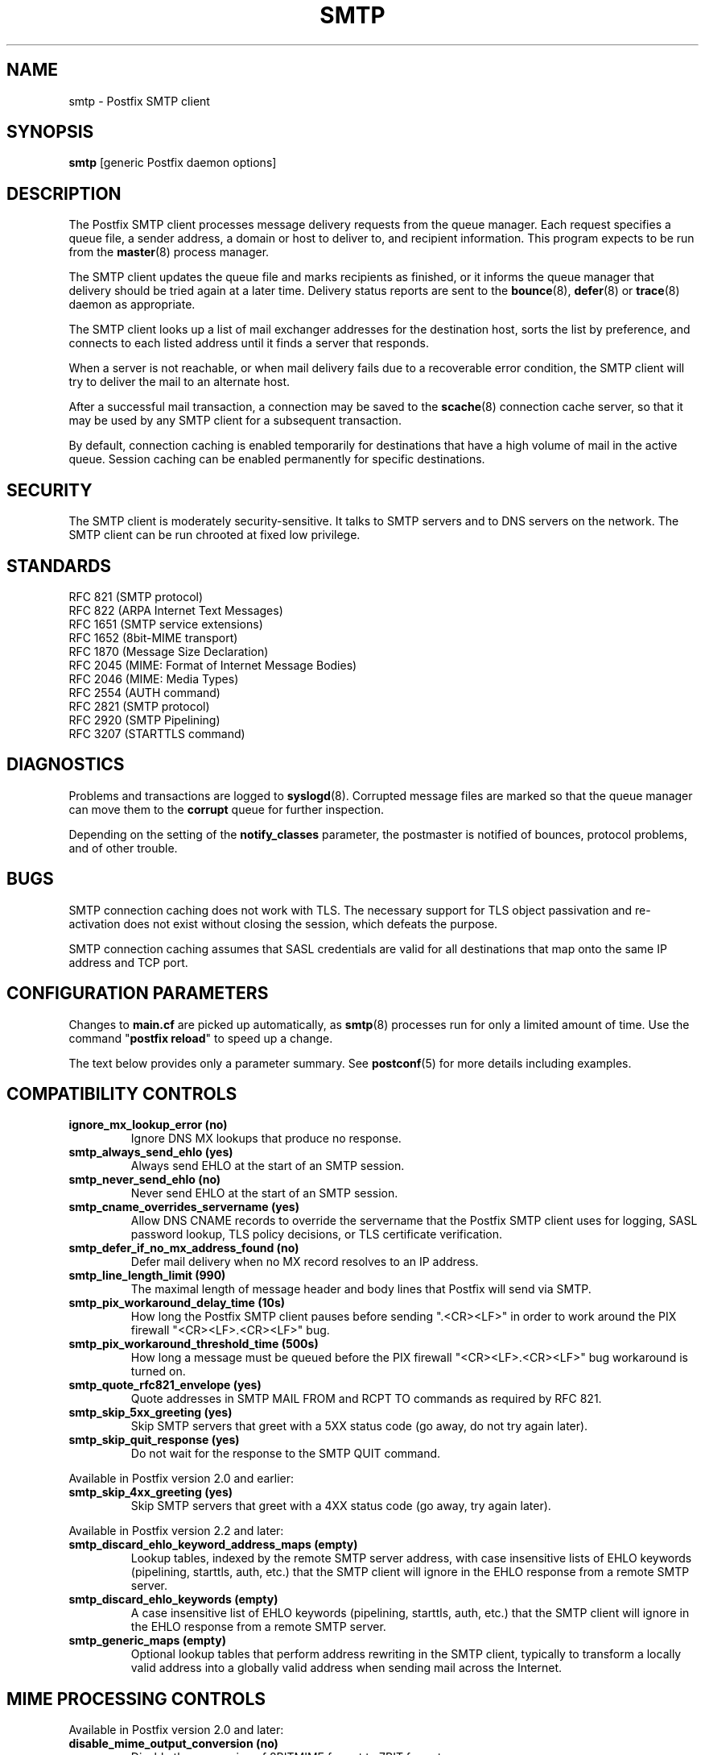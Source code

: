 .\"	$NetBSD: smtp.8,v 1.1.1.8.2.1 2006/07/12 15:06:35 tron Exp $
.\"
.TH SMTP 8 
.ad
.fi
.SH NAME
smtp
\-
Postfix SMTP client
.SH "SYNOPSIS"
.na
.nf
\fBsmtp\fR [generic Postfix daemon options]
.SH DESCRIPTION
.ad
.fi
The Postfix SMTP client processes message delivery requests from
the queue manager. Each request specifies a queue file, a sender
address, a domain or host to deliver to, and recipient information.
This program expects to be run from the \fBmaster\fR(8) process
manager.

The SMTP client updates the queue file and marks recipients
as finished, or it informs the queue manager that delivery should
be tried again at a later time. Delivery status reports are sent
to the \fBbounce\fR(8), \fBdefer\fR(8) or \fBtrace\fR(8) daemon as
appropriate.

The SMTP client looks up a list of mail exchanger addresses for
the destination host, sorts the list by preference, and connects
to each listed address until it finds a server that responds.

When a server is not reachable, or when mail delivery fails due
to a recoverable error condition, the SMTP client will try to
deliver the mail to an alternate host.

After a successful mail transaction, a connection may be saved
to the \fBscache\fR(8) connection cache server, so that it
may be used by any SMTP client for a subsequent transaction.

By default, connection caching is enabled temporarily for
destinations that have a high volume of mail in the active
queue. Session caching can be enabled permanently for
specific destinations.
.SH "SECURITY"
.na
.nf
.ad
.fi
The SMTP client is moderately security-sensitive. It talks to SMTP
servers and to DNS servers on the network. The SMTP client can be
run chrooted at fixed low privilege.
.SH "STANDARDS"
.na
.nf
RFC 821 (SMTP protocol)
RFC 822 (ARPA Internet Text Messages)
RFC 1651 (SMTP service extensions)
RFC 1652 (8bit-MIME transport)
RFC 1870 (Message Size Declaration)
RFC 2045 (MIME: Format of Internet Message Bodies)
RFC 2046 (MIME: Media Types)
RFC 2554 (AUTH command)
RFC 2821 (SMTP protocol)
RFC 2920 (SMTP Pipelining)
RFC 3207 (STARTTLS command)
.SH DIAGNOSTICS
.ad
.fi
Problems and transactions are logged to \fBsyslogd\fR(8).
Corrupted message files are marked so that the queue manager can
move them to the \fBcorrupt\fR queue for further inspection.

Depending on the setting of the \fBnotify_classes\fR parameter,
the postmaster is notified of bounces, protocol problems, and of
other trouble.
.SH BUGS
.ad
.fi
SMTP connection caching does not work with TLS. The necessary
support for TLS object passivation and re-activation does not
exist without closing the session, which defeats the purpose.

SMTP connection caching assumes that SASL credentials are valid for
all destinations that map onto the same IP address and TCP port.
.SH "CONFIGURATION PARAMETERS"
.na
.nf
.ad
.fi
Changes to \fBmain.cf\fR are picked up automatically, as \fBsmtp\fR(8)
processes run for only a limited amount of time. Use the command
"\fBpostfix reload\fR" to speed up a change.

The text below provides only a parameter summary. See
\fBpostconf\fR(5) for more details including examples.
.SH "COMPATIBILITY CONTROLS"
.na
.nf
.ad
.fi
.IP "\fBignore_mx_lookup_error (no)\fR"
Ignore DNS MX lookups that produce no response.
.IP "\fBsmtp_always_send_ehlo (yes)\fR"
Always send EHLO at the start of an SMTP session.
.IP "\fBsmtp_never_send_ehlo (no)\fR"
Never send EHLO at the start of an SMTP session.
.IP "\fBsmtp_cname_overrides_servername (yes)\fR"
Allow DNS CNAME records to override the servername that the
Postfix SMTP client uses for logging, SASL password lookup, TLS
policy decisions, or TLS certificate verification.
.IP "\fBsmtp_defer_if_no_mx_address_found (no)\fR"
Defer mail delivery when no MX record resolves to an IP address.
.IP "\fBsmtp_line_length_limit (990)\fR"
The maximal length of message header and body lines that Postfix
will send via SMTP.
.IP "\fBsmtp_pix_workaround_delay_time (10s)\fR"
How long the Postfix SMTP client pauses before sending
".<CR><LF>" in order to work around the PIX firewall
"<CR><LF>.<CR><LF>" bug.
.IP "\fBsmtp_pix_workaround_threshold_time (500s)\fR"
How long a message must be queued before the PIX firewall
"<CR><LF>.<CR><LF>" bug workaround is turned
on.
.IP "\fBsmtp_quote_rfc821_envelope (yes)\fR"
Quote addresses in SMTP MAIL FROM and RCPT TO commands as required
by RFC 821.
.IP "\fBsmtp_skip_5xx_greeting (yes)\fR"
Skip SMTP servers that greet with a 5XX status code (go away, do
not try again later).
.IP "\fBsmtp_skip_quit_response (yes)\fR"
Do not wait for the response to the SMTP QUIT command.
.PP
Available in Postfix version 2.0 and earlier:
.IP "\fBsmtp_skip_4xx_greeting (yes)\fR"
Skip SMTP servers that greet with a 4XX status code (go away, try
again later).
.PP
Available in Postfix version 2.2 and later:
.IP "\fBsmtp_discard_ehlo_keyword_address_maps (empty)\fR"
Lookup tables, indexed by the remote SMTP server address, with
case insensitive lists of EHLO keywords (pipelining, starttls,
auth, etc.) that the SMTP client will ignore in the EHLO response
from a remote SMTP server.
.IP "\fBsmtp_discard_ehlo_keywords (empty)\fR"
A case insensitive list of EHLO keywords (pipelining, starttls,
auth, etc.) that the SMTP client will ignore in the EHLO response
from a remote SMTP server.
.IP "\fBsmtp_generic_maps (empty)\fR"
Optional lookup tables that perform address rewriting in the
SMTP client, typically to transform a locally valid address into
a globally valid address when sending mail across the Internet.
.SH "MIME PROCESSING CONTROLS"
.na
.nf
.ad
.fi
Available in Postfix version 2.0 and later:
.IP "\fBdisable_mime_output_conversion (no)\fR"
Disable the conversion of 8BITMIME format to 7BIT format.
.IP "\fBmime_boundary_length_limit (2048)\fR"
The maximal length of MIME multipart boundary strings.
.IP "\fBmime_nesting_limit (100)\fR"
The maximal recursion level that the MIME processor will handle.
.SH "EXTERNAL CONTENT INSPECTION CONTROLS"
.na
.nf
.ad
.fi
Available in Postfix version 2.1 and later:
.IP "\fBsmtp_send_xforward_command (no)\fR"
Send the non-standard XFORWARD command when the Postfix SMTP server EHLO
response announces XFORWARD support.
.SH "SASL AUTHENTICATION CONTROLS"
.na
.nf
.ad
.fi
.IP "\fBsmtp_sasl_auth_enable (no)\fR"
Enable SASL authentication in the Postfix SMTP client.
.IP "\fBsmtp_sasl_password_maps (empty)\fR"
Optional SMTP client lookup tables with one username:password entry
per remote hostname or domain.
.IP "\fBsmtp_sasl_security_options (noplaintext, noanonymous)\fR"
What authentication mechanisms the Postfix SMTP client is allowed
to use.
.PP
Available in Postfix version 2.2 and later:
.IP "\fBsmtp_sasl_mechanism_filter (empty)\fR"
If non-empty, a Postfix SMTP client filter for the remote SMTP
server's list of offered SASL mechanisms.
.SH "STARTTLS SUPPORT CONTROLS"
.na
.nf
.ad
.fi
Detailed information about STARTTLS configuration may be found
in the TLS_README document.
.IP "\fBsmtp_use_tls (no)\fR"
Opportunistic mode: use TLS when a remote SMTP server announces
STARTTLS support, otherwise send the mail in the clear.
.IP "\fBsmtp_enforce_tls (no)\fR"
Enforcement mode: require that remote SMTP servers use TLS
encryption, and never send mail in the clear.
.IP "\fBsmtp_sasl_tls_security_options ($smtp_sasl_security_options)\fR"
The SASL authentication security options that the Postfix SMTP
client uses for TLS encrypted SMTP sessions.
.IP "\fBsmtp_starttls_timeout (300s)\fR"
Time limit for Postfix SMTP client write and read operations
during TLS startup and shutdown handshake procedures.
.IP "\fBsmtp_tls_CAfile (empty)\fR"
The file with the certificate of the certification authority
(CA) that issued the Postfix SMTP client certificate.
.IP "\fBsmtp_tls_CApath (empty)\fR"
Directory with PEM format certificate authority certificates
that the Postfix SMTP client uses to verify a remote SMTP server
certificate.
.IP "\fBsmtp_tls_cert_file (empty)\fR"
File with the Postfix SMTP client RSA certificate in PEM format.
.IP "\fBsmtp_tls_cipherlist (empty)\fR"
Controls the Postfix SMTP client TLS cipher selection scheme.
.IP "\fBsmtp_tls_dcert_file (empty)\fR"
File with the Postfix SMTP client DSA certificate in PEM format.
.IP "\fBsmtp_tls_dkey_file ($smtp_tls_dcert_file)\fR"
File with the Postfix SMTP client DSA private key in PEM format.
.IP "\fBsmtp_tls_enforce_peername (yes)\fR"
When TLS encryption is enforced, require that the remote SMTP
server hostname matches the information in the remote SMTP server
certificate.
.IP "\fBsmtp_tls_key_file ($smtp_tls_cert_file)\fR"
File with the Postfix SMTP client RSA private key in PEM format.
.IP "\fBsmtp_tls_loglevel (0)\fR"
Enable additional Postfix SMTP client logging of TLS activity.
.IP "\fBsmtp_tls_note_starttls_offer (no)\fR"
Log the hostname of a remote SMTP server that offers STARTTLS,
when TLS is not already enabled for that server.
.IP "\fBsmtp_tls_per_site (empty)\fR"
Optional lookup tables with the Postfix SMTP client TLS usage
policy by next-hop domain name and by remote SMTP server hostname.
.IP "\fBsmtp_tls_scert_verifydepth (5)\fR"
The verification depth for remote SMTP server certificates.
.IP "\fBsmtp_tls_session_cache_database (empty)\fR"
Name of the file containing the optional Postfix SMTP client
TLS session cache.
.IP "\fBsmtp_tls_session_cache_timeout (3600s)\fR"
The expiration time of Postfix SMTP client TLS session cache
information.
.IP "\fBtls_daemon_random_bytes (32)\fR"
The number of pseudo-random bytes that an \fBsmtp\fR(8) or \fBsmtpd\fR(8)
process requests from the \fBtlsmgr\fR(8) server in order to seed its
internal pseudo random number generator (PRNG).
.SH "RESOURCE AND RATE CONTROLS"
.na
.nf
.ad
.fi
.IP "\fBsmtp_destination_concurrency_limit ($default_destination_concurrency_limit)\fR"
The maximal number of parallel deliveries to the same destination
via the smtp message delivery transport.
.IP "\fBsmtp_destination_recipient_limit ($default_destination_recipient_limit)\fR"
The maximal number of recipients per delivery via the smtp
message delivery transport.
.IP "\fBsmtp_connect_timeout (30s)\fR"
The SMTP client time limit for completing a TCP connection, or
zero (use the operating system built-in time limit).
.IP "\fBsmtp_helo_timeout (300s)\fR"
The SMTP client time limit for sending the HELO or EHLO command,
and for receiving the initial server response.
.IP "\fBsmtp_xforward_timeout (300s)\fR"
The SMTP client time limit for sending the XFORWARD command, and
for receiving the server response.
.IP "\fBsmtp_mail_timeout (300s)\fR"
The SMTP client time limit for sending the MAIL FROM command, and
for receiving the server response.
.IP "\fBsmtp_rcpt_timeout (300s)\fR"
The SMTP client time limit for sending the SMTP RCPT TO command, and
for receiving the server response.
.IP "\fBsmtp_data_init_timeout (120s)\fR"
The SMTP client time limit for sending the SMTP DATA command, and for
receiving the server response.
.IP "\fBsmtp_data_xfer_timeout (180s)\fR"
The SMTP client time limit for sending the SMTP message content.
.IP "\fBsmtp_data_done_timeout (600s)\fR"
The SMTP client time limit for sending the SMTP ".", and for receiving
the server response.
.IP "\fBsmtp_quit_timeout (300s)\fR"
The SMTP client time limit for sending the QUIT command, and for
receiving the server response.
.PP
Available in Postfix version 2.1 and later:
.IP "\fBsmtp_mx_address_limit (0)\fR"
The maximal number of MX (mail exchanger) IP addresses that can
result from mail exchanger lookups, or zero (no limit).
.IP "\fBsmtp_mx_session_limit (2)\fR"
The maximal number of SMTP sessions per delivery request before
giving up or delivering to a fall-back relay host, or zero (no
limit).
.IP "\fBsmtp_rset_timeout (20s)\fR"
The SMTP client time limit for sending the RSET command, and
for receiving the server response.
.PP
Available in Postfix version 2.2 and later:
.IP "\fBsmtp_connection_cache_destinations (empty)\fR"
Permanently enable SMTP connection caching for the specified
destinations.
.IP "\fBsmtp_connection_cache_on_demand (yes)\fR"
Temporarily enable SMTP connection caching while a destination
has a high volume of mail in the active queue.
.IP "\fBsmtp_connection_cache_reuse_limit (10)\fR"
When SMTP connection caching is enabled, the number of times that
an SMTP session is reused before it is closed.
.IP "\fBsmtp_connection_cache_time_limit (2s)\fR"
When SMTP connection caching is enabled, the amount of time that
an unused SMTP client socket is kept open before it is closed.
.SH "TROUBLE SHOOTING CONTROLS"
.na
.nf
.ad
.fi
.IP "\fBdebug_peer_level (2)\fR"
The increment in verbose logging level when a remote client or
server matches a pattern in the debug_peer_list parameter.
.IP "\fBdebug_peer_list (empty)\fR"
Optional list of remote client or server hostname or network
address patterns that cause the verbose logging level to increase
by the amount specified in $debug_peer_level.
.IP "\fBerror_notice_recipient (postmaster)\fR"
The recipient of postmaster notifications about mail delivery
problems that are caused by policy, resource, software or protocol
errors.
.IP "\fBnotify_classes (resource, software)\fR"
The list of error classes that are reported to the postmaster.
.SH "MISCELLANEOUS CONTROLS"
.na
.nf
.ad
.fi
.IP "\fBbest_mx_transport (empty)\fR"
Where the Postfix SMTP client should deliver mail when it detects
a "mail loops back to myself" error condition.
.IP "\fBconfig_directory (see 'postconf -d' output)\fR"
The default location of the Postfix main.cf and master.cf
configuration files.
.IP "\fBdaemon_timeout (18000s)\fR"
How much time a Postfix daemon process may take to handle a
request before it is terminated by a built-in watchdog timer.
.IP "\fBdisable_dns_lookups (no)\fR"
Disable DNS lookups in the Postfix SMTP and LMTP clients.
.IP "\fBfallback_relay (empty)\fR"
Optional list of relay hosts for SMTP destinations that can't be
found or that are unreachable.
.IP "\fBinet_interfaces (all)\fR"
The network interface addresses that this mail system receives
mail on.
.IP "\fBinet_protocols (ipv4)\fR"
The Internet protocols Postfix will attempt to use when making
or accepting connections.
.IP "\fBipc_timeout (3600s)\fR"
The time limit for sending or receiving information over an internal
communication channel.
.IP "\fBmax_idle (100s)\fR"
The maximum amount of time that an idle Postfix daemon process
waits for the next service request before exiting.
.IP "\fBmax_use (100)\fR"
The maximal number of connection requests before a Postfix daemon
process terminates.
.IP "\fBprocess_id (read-only)\fR"
The process ID of a Postfix command or daemon process.
.IP "\fBprocess_name (read-only)\fR"
The process name of a Postfix command or daemon process.
.IP "\fBproxy_interfaces (empty)\fR"
The network interface addresses that this mail system receives mail
on by way of a proxy or network address translation unit.
.IP "\fBsmtp_bind_address (empty)\fR"
An optional numerical network address that the SMTP client should
bind to when making an IPv4 connection.
.IP "\fBsmtp_bind_address6 (empty)\fR"
An optional numerical network address that the SMTP client should
bind to when making an IPv6 connection.
.IP "\fBsmtp_helo_name ($myhostname)\fR"
The hostname to send in the SMTP EHLO or HELO command.
.IP "\fBsmtp_host_lookup (dns)\fR"
What mechanisms when the SMTP client uses to look up a host's IP
address.
.IP "\fBsmtp_randomize_addresses (yes)\fR"
Randomize the order of equal-preference MX host addresses.
.IP "\fBsyslog_facility (mail)\fR"
The syslog facility of Postfix logging.
.IP "\fBsyslog_name (postfix)\fR"
The mail system name that is prepended to the process name in syslog
records, so that "smtpd" becomes, for example, "postfix/smtpd".
.SH "SEE ALSO"
.na
.nf
qmgr(8), queue manager
bounce(8), delivery status reports
scache(8), connection cache server
postconf(5), configuration parameters
master(5), generic daemon options
master(8), process manager
tlsmgr(8), TLS session and PRNG management
syslogd(8), system logging
.SH "README FILES"
.na
.nf
.ad
.fi
Use "\fBpostconf readme_directory\fR" or
"\fBpostconf html_directory\fR" to locate this information.
.na
.nf
SASL_README, Postfix SASL howto
TLS_README, Postfix STARTTLS howto
.SH "LICENSE"
.na
.nf
.ad
.fi
The Secure Mailer license must be distributed with this software.
.SH "AUTHOR(S)"
.na
.nf
Wietse Venema
IBM T.J. Watson Research
P.O. Box 704
Yorktown Heights, NY 10598, USA

Command pipelining in cooperation with:
Jon Ribbens
Oaktree Internet Solutions Ltd.,
Internet House,
Canal Basin,
Coventry,
CV1 4LY, United Kingdom.

Connection caching in cooperation with:
Victor Duchovni
Morgan Stanley

TLS support originally by:
Lutz Jaenicke
BTU Cottbus
Allgemeine Elektrotechnik
Universitaetsplatz 3-4
D-03044 Cottbus, Germany
